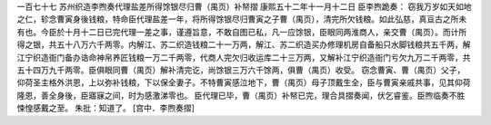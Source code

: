 一百七十七 苏州织造李煦奏代理盐差所得馀银尽归曹（禺页）补帑摺 
康熙五十二年十一月十二日 
臣李煦跪奏： 
窃我万岁如天如地之仁，轸念曹寅身後钱粮，特命臣代理盐差一年，将所得馀银尽归曹寅之子曹（禺页），清完所欠钱粮。如此弘慈，真亘古之所未有也。今臣於十月十二日已完代理一差之事，谨遵旨意，不敢自图已私，凡一应馀银，臣眼同两淮商人，亲交曹（禺页）。而计所得之银，共五十八万六千两零。内解江、苏二织造钱粮二十一万两，解江、苏二织造买办修理机房自备船只水脚钱粮共五千两，解江宁织造衙门备办诰命神帛养匠钱粮一万二千两零，代商人完欠归收运库二十三万两，又解补江宁织造衙门亏欠九万二千两零，共五十四万九千两零。臣俱眼同曹（禺页）解补清完讫，尚馀银三万六千馀两，俱曹（禺页）收受。 
窃念曹寅、曹（禺页）父子，仰荷圣主格外洪恩，上以弥补钱粮，下以保全妻子。不特曹寅感泣地下，曹（禺页）母子顶戴生全，臣与曹寅亲戚共事，见其仰荷隆恩，善全身後，臣寤寐之间，时为感激涕零也。 
臣代理已毕，曹（禺页）补帑已完，理合具摺奏闻，伏乞睿鉴。臣煦临奏不胜悚惶感戴之至。 
朱批：知道了。 
[宫中．李煦奏摺] 